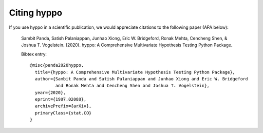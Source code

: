 Citing hyppo
*************

|arXivshield|_

.. |arXivshield| image:: https://img.shields.io/badge/arXiv-1907.02088-red.svg?style=flat
.. _arXivshield: https://arxiv.org/abs/1907.02088

If you use hyppo in a scientific publication, we would appreciate
citations to the following paper (APA below):

  Sambit Panda, Satish Palaniappan, Junhao Xiong, Eric W. Bridgeford, Ronak Mehta, Cencheng Shen, & Joshua T. Vogelstein. (2020). hyppo: A Comprehensive Multivariate Hypothesis Testing Python Package.

  Bibtex entry::

    @misc{panda2020hyppo,
      title={hyppo: A Comprehensive Multivariate Hypothesis Testing Python Package},
      author={Sambit Panda and Satish Palaniappan and Junhao Xiong and Eric W. Bridgeford
              and Ronak Mehta and Cencheng Shen and Joshua T. Vogelstein},
      year={2020},
      eprint={1907.02088},
      archivePrefix={arXiv},
      primaryClass={stat.CO}
    }
